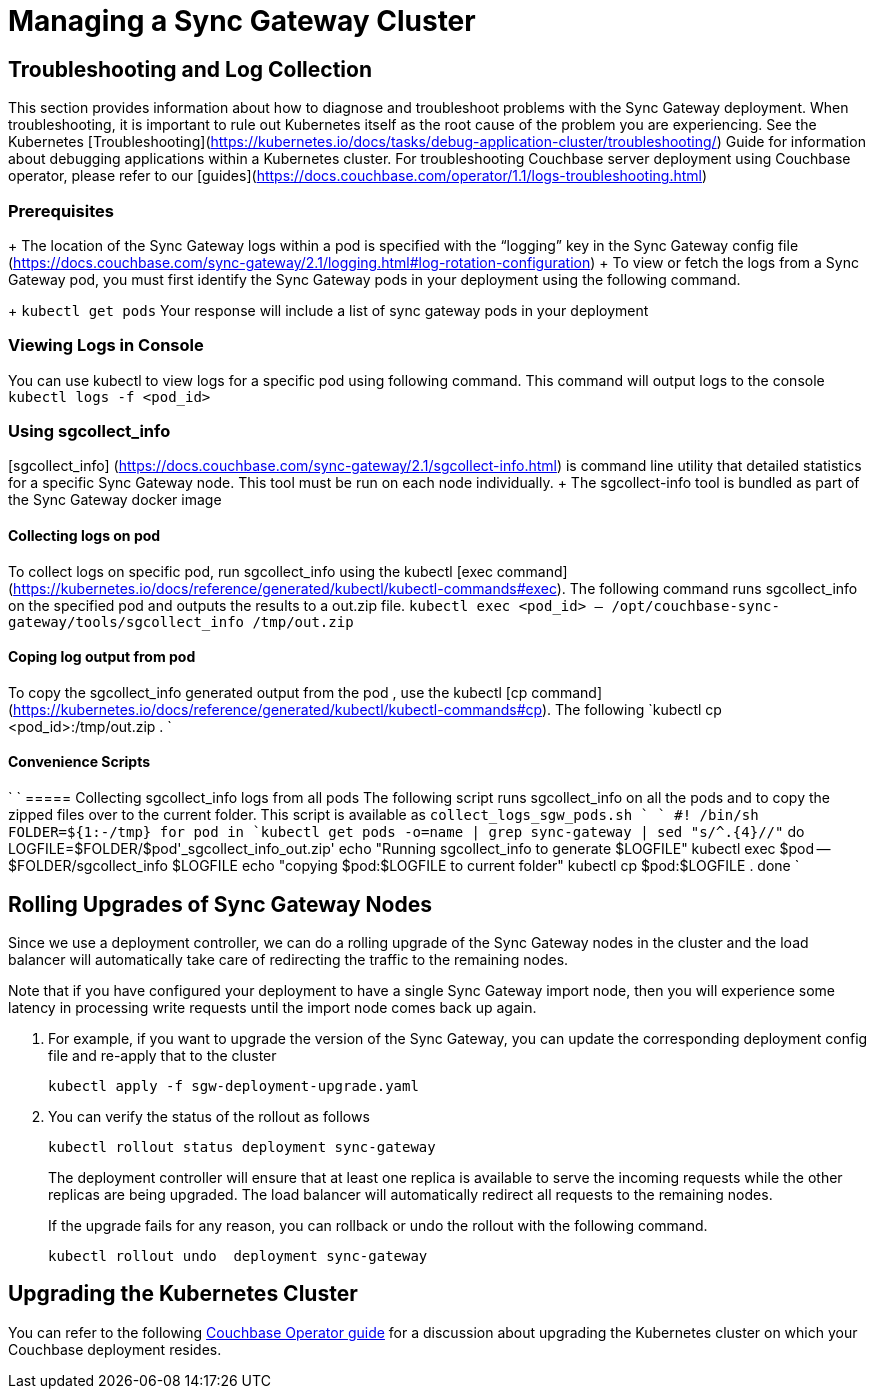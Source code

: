 = Managing a Sync Gateway Cluster

== Troubleshooting and Log Collection

This section provides information about how to diagnose and troubleshoot problems with the Sync Gateway deployment.
When troubleshooting, it is important to rule out Kubernetes itself as the root cause of the problem you are experiencing. See the Kubernetes [Troubleshooting](https://kubernetes.io/docs/tasks/debug-application-cluster/troubleshooting/) Guide for information about debugging applications within a Kubernetes cluster.
For troubleshooting Couchbase server deployment using Couchbase operator, please refer to our [guides](https://docs.couchbase.com/operator/1.1/logs-troubleshooting.html)

=== Prerequisites
+ The location of the Sync Gateway logs within a pod is specified with the “logging” key in the Sync Gateway config file (https://docs.couchbase.com/sync-gateway/2.1/logging.html#log-rotation-configuration)
+ To view or fetch the logs from a Sync Gateway pod, you must first identify the Sync Gateway pods in your deployment using the following command. 
+
`kubectl get pods`
Your response will include a list of sync gateway pods in your deployment

===  Viewing Logs in Console
You can use kubectl to view logs for a specific pod using following command. This command will output logs to the console
`kubectl logs -f <pod_id>`

===  Using sgcollect_info
[sgcollect_info] (https://docs.couchbase.com/sync-gateway/2.1/sgcollect-info.html) is command line utility that detailed statistics for a specific Sync Gateway node. This tool must be run on each node individually.
+ The sgcollect-info tool is bundled as part of the Sync Gateway docker image 

==== Collecting logs on pod
To collect  logs on specific pod,  run sgcollect_info using the kubectl [exec command](https://kubernetes.io/docs/reference/generated/kubectl/kubectl-commands#exec). The following command runs sgcollect_info on the specified pod and outputs the results to a out.zip file.
`kubectl exec <pod_id> -- /opt/couchbase-sync-gateway/tools/sgcollect_info /tmp/out.zip`

==== Coping log output from pod
To copy the sgcollect_info generated output from the pod , use the kubectl [cp command](https://kubernetes.io/docs/reference/generated/kubectl/kubectl-commands#cp). The following
`kubectl cp <pod_id>:/tmp/out.zip . `

==== Convenience Scripts
`
`
===== Collecting  sgcollect_info logs from all pods
The following script runs sgcollect_info on all the pods and to copy the zipped files over to the current folder. This script is available as `collect_logs_sgw_pods.sh ` 
`
#! /bin/sh
FOLDER=${1:-/tmp}
for pod in `kubectl get pods -o=name | grep sync-gateway | sed "s/^.\{4\}//"`
do
    LOGFILE=$FOLDER/$pod'_sgcollect_info_out.zip'
    echo "Running sgcollect_info to generate $LOGFILE"
    kubectl exec $pod -- $FOLDER/sgcollect_info $LOGFILE
    echo "copying $pod:$LOGFILE to current folder"
    kubectl cp $pod:$LOGFILE .
done
`


== Rolling Upgrades of Sync Gateway Nodes

Since we use a deployment controller, we can do a rolling upgrade of the Sync Gateway nodes in the cluster and the load balancer will automatically take care of redirecting the traffic to the remaining nodes.

Note that if you have configured your deployment to have a single Sync Gateway import node, then you will experience some latency in processing write requests until the import node comes back up again.

. For example, if you want to upgrade the version of the Sync Gateway, you can update the corresponding deployment config file and re-apply that to the cluster
+
[source,console]
----
kubectl apply -f sgw-deployment-upgrade.yaml
----
. You can verify the status of the rollout as follows
+
[source,console]
----
kubectl rollout status deployment sync-gateway
----
The deployment controller will ensure that at least one replica is available to serve the incoming requests while the other replicas are being upgraded.
The load balancer will automatically redirect all requests to the remaining nodes.
+
If the upgrade fails for any reason, you can rollback or undo the rollout with the following command.
+
[source,console]
----
kubectl rollout undo  deployment sync-gateway
----

== Upgrading the Kubernetes Cluster

You can refer to the following xref:operator::upgrading-kubernetes.adoc[Couchbase Operator guide] for a discussion about upgrading the Kubernetes cluster on which your Couchbase deployment resides.
